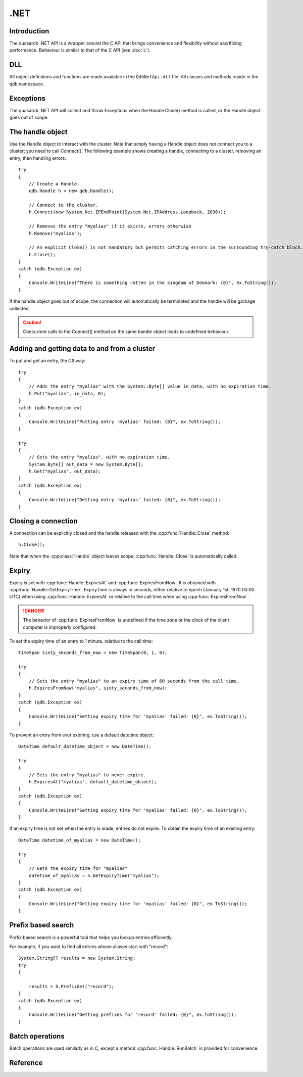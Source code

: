 .NET
====

.. cpp:namespace:: qdb
.. highlight:: csharp

Introduction
--------------

The quasardb .NET API is a wrapper around the C API that brings convenience and flexibility without sacrificing performance. Behaviour is similar to that of the C API (see :doc:`c`).

DLL
---

All object definitions and functions are made available in the ``QdbNetApi.dll`` file. All classes and methods reside in the ``qdb`` namespace.

Exceptions
------------

The quasardb .NET API will collect and throw Exceptions when the Handle.Close() method is called, or the Handle object goes out of scope.

The handle object
-------------------

Use the Handle object to interact with the cluster. Note that simply having a Handle object does not connect you to a cluster; you need to call Connect(). The following example shows creating a handle, connecting to a cluster, removing an entry, then handling errors::

    try
    {
        // Create a Handle.
        qdb.Handle h = new qdb.Handle();
        
        // Connect to the cluster.
        h.Connect(new System.Net.IPEndPoint(System.Net.IPAddress.Loopback, 2836));
        
        // Removes the entry "myalias" if it exists, errors otherwise
        h.Remove("myalias");
        
        // An explicit Close() is not mandatory but permits catching errors in the surrounding try-catch block.
        h.Close();
    }
    catch (qdb.Exception ex)
    {
        Console.WriteLine("There is something rotten in the kingdom of Denmark: {0}", ex.ToString());
    }


If the handle object goes out of scope, the connection will automatically be terminated and the handle will be garbage collected.

.. caution::
    Concurrent calls to the Connect() method on the same handle object leads to undefined behaviour.

Adding and getting data to and from a cluster
---------------------------------------------

To put and get an entry, the C# way::
    
    try
    {
        // Adds the entry "myalias" with the System::Byte[] value in_data, with no expiration time.
        h.Put("myalias", in_data, 0);
    }
    catch (qdb.Exception ex)
    {
        Console.WriteLine("Putting entry 'myalias' failed: {0}", ex.ToString());
    }
    
    try
    {
        // Gets the entry "myalias", with no expiration time.
        System.Byte[] out_data = new System.Byte[];
        h.Get("myalias", out_data);
    }
    catch (qdb.Exception ex)
    {
        Console.WriteLine("Getting entry 'myalias' failed: {0}", ex.ToString());
    }


Closing a connection
-----------------------

A connection can be explicitly closed and the handle released with the :cpp:func:`Handle::Close` method::

    h.Close();

Note that when the :cpp:class:`Handle` object leaves scope, :cpp:func:`Handle::Close` is automatically called.


Expiry
-------

Expiry is set with :cpp:func:`Handle::ExpiresAt` and :cpp:func:`ExpiresFromNow'. It is obtained with :cpp:func:`Handle::GetExpiryTime`. Expiry time is always in seconds, either relative to epoch (January 1st, 1970 00:00 UTC) when using :cpp:func:`Handle::ExpiresAt` or relative to the call time when using :cpp:func:`ExpiresFromNow`.

.. danger::
    The behavior of :cpp:func:`ExpiresFromNow` is undefined if the time zone or the clock of the client computer is improperly configured.

To set the expiry time of an entry to 1 minute, relative to the call time::

    TimeSpan sixty_seconds_from_now = new TimeSpan(0, 1, 0);
    
    try
    {
        // Sets the entry "myalias" to an expiry time of 60 seconds from the call time.
        h.ExpiresFromNow("myalias", sixty_seconds_from_now);
    }
    catch (qdb.Exception ex)
    {
        Console.WriteLine("Setting expiry time for 'myalias' failed: {0}", ex.ToString());
    }

To prevent an entry from ever expiring, use a default datetime object::

    DateTime default_datetime_object = new DateTime();
    
    try
    {
        // Sets the entry "myalias" to never expire.
        h.ExpiresAt("myalias", default_datetime_object);
    }
    catch (qdb.Exception ex)
    {
        Console.WriteLine("Setting expiry time for 'myalias' failed: {0}", ex.ToString());
    }

If an expiry time is not set when the entry is made, entries do not expire. To obtain the expiry time of an existing entry::

    DateTime datetime_of_myalias = new DateTime();
    
    try
    {
        // Gets the expiry time for "myalias"
        datetime_of_myalias = h.GetExpiryTime("myalias");
    }
    catch (qdb.Exception ex)
    {
        Console.WriteLine("Getting expiry time for 'myalias' failed: {0}", ex.ToString());
    }


Prefix based search
---------------------

Prefix based search is a powerful tool that helps you lookup entries efficiently.

For example, if you want to find all entries whose aliases start with "record"::

    System.String[] results = new System.String;
    try
    {
        
        results = h.PrefixGet("record");
    }
    catch (qdb.Exception ex)
    {
        Console.WriteLine("Getting prefixes for 'record' failed: {0}", ex.ToString());
    }

Batch operations
-------------------

Batch operations are used similarly as in C, except a method :cpp:func:`Handle::RunBatch` is provided for convenience.

Reference
----------------

.. cpp:class:: Exception

    .. cpp:function:: Exception::ctor(System::Int32 error)
        
        Constructs an exception from a quasardb exception code. Do not use this constructor with codes that are not proper quasardb error codes.
        
        :param: error: The quasardb error code to convert to an Exception.
        :returns: An exception.


.. cpp:class:: Handle

    .. cpp:function:: Handle Handle()
        
        Constructor. Creates a qdb.Handle object by which you can manipulate the cluster.
        
        :returns: A qdb.Handle object.


    .. cpp:function:: void ~Handle()
        
        Destructor. Destroys a qdb.Handle object. Automatically calls Close() on the handle before releasing the memory.


    .. cpp:function:: void Close()
        
        Terminates all connections and releases all client-side allocated resources.


    .. cpp:function:: bool Connected()
        
        Tests if the current handle is properly connected to a quasardb cluster.
        
        :returns: true if the handle is properly connected to a cluster.


    .. cpp:function:: void SetTimeout(System::TimeSpan timeout)
        
        Sets the timeout for connections.
        
        :param: timeout: The amount of time after which the connection should timeout.
        :type timeout: System::TimeSpan


    .. cpp:function:: void Connect(System::Net::IPEndPoint host)
        
        Bind the client instance to a quasardb cluster and connect to the given node within the cluster.
        
        :param: host: The remote host to connect to.
        :type host: System::Net::IPEndPoint


    .. cpp:function:: Exception[] Multiconnect(System::Net::IPEndPoint[] hosts)
        
        Bind the client instance to a quasardb cluster and connect to multiple nodes within the cluster. If the same node (address and port) is present several times in the input array, it will count as only one successful connection. All hosts must belong to the same quasardb cluster. Only one connection to a listed node has to succeed for the connection to the cluster to be successful.
        
        :param: hosts: an array of remote hosts to connect to.
        :returns: an array of Exceptions, matching each provided endpoint, or nullptr if no error occurred.


    .. cpp:function:: void Put(System::String alias, System::Byte[] buffer)
        
        Adds an entry to the quasardb server. If the entry already exists the function will fail.
        
        :param: alias: The entry's alias to create.
        :param: buffer: The entry's content to be added to the server.


    .. cpp:function:: void Put(System::String alias, System::Byte[] buffer, System::DateTime expiryTime)
        
        Adds an entry to the quasardb server. If the entry already exists the function will fail.
        
        :param: alias: The entry's alias to create.
        :param: buffer: The entry's content to be added to the server.
        :param: expiryTime: The absolute expiry time of the entry.


    .. cpp:function:: void Update(System::String alias, System::Byte[] buffer)
        
        Updates an entry on the quasardb server. If the entry already exists, the content will be updated. If the entry does not exist, it will be created.
        
        :param: alias: The entry's alias to update.
        :param: buffer: The entry's content to be updated to the server.


    .. cpp:function:: void Update(System::String alias, System::Byte[] buffer, System::DateTime expiryTime)
        
        Updates an entry on the quasardb server. If the entry already exists, the content will be updated. If the entry does not exist, it will be created.
        
        :param: alias: The entry's alias to update.
        :param: buffer: The entry's content to be updated to the server.
        :param: expiryTime: The absolute expiry time of the entry.


    .. cpp:function:: System::Byte[] Get(System::String alias)
        
        Retrieves an entry's content from the quasardb server. If the entry does not exist, the function will fail.
        
        :param: alias: The entry's alias whose content is to be retrieved.
        :returns: The requested entry's content.


    .. cpp:function:: System::Byte[] GetRemove(System::String alias)
        
        Atomically gets an entry from the quasardb server and removes it. If the entry does not exist, the function will fail.
        
        :param: alias: The entry's alias whose content is to be retrieved.
        :returns: The requested entry's content.


    .. cpp:function:: System::Byte[] GetUpdate(System::String alias, System::Byte[] buffer)
        
        Atomically gets and updates (in this order) the entry on the quasardb server. If the entry does not exist, the function will fail.
        
        :param: alias: The entry's alias to update.
        :param: buffer: The entry's content to be updated to the server.
        :returns: The requested entry's content, before the update.


    .. cpp:function:: System::Byte[] GetUpdate(System::String alias, System::Byte[] buffer, System::DateTime expiryTime)
        
        Atomically gets and updates (in this order) the entry on the quasardb server. If the entry does not exist, the function will fail.
        
        :param: alias: The entry's alias to update.
        :param: buffer: The entry's content to be updated to the server.
        :param: expiryTime: The absolute expiry time of the entry.
        :returns: The requested entry's content, before the update.


    .. cpp:function:: System::Byte[] CompareAndSwap(System::String alias, System::Byte[] newValue, System::Byte[] comparand)
        
        Atomically compares the entry with the comparand and updates it to newValue if, and only if, they match.
        
        :param: alias: The entry's alias to update.
        :param: newValue: The entry's content to be updated to the server in case of match.
        :param: comparand: The entry's content to be compared to.
        :returns: The original content, before the update, if any.


    .. cpp:function:: System::Byte[] CompareAndSwap(System::String alias, System::Byte[] newValue, System::Byte[] comparand, System::DateTime expiryTime)
        
        Atomically compares the entry with the comparand and updates it to newValue if, and only if, they match.
        
        :param: alias: The entry's alias to update.
        :param: newValue: The entry's content to be updated to the server in case of match.
        :param: comparand: The entry's content to be compared to.
        :param: expiryTime: The absolute expiry time of the updated entry.
        :returns: The original content, before the update, if any.


    .. cpp:function:: void Remove(System::String alias)
        
        Removes an entry from the quasardb server. If the entry does not exist, the function will fail.
        
        :param: alias: The entry's alias to delete.


    .. cpp:function:: bool RemoveIf(System::String alias, System::Byte[] comparand)
        
        Atomically compares the entry with the comparand and updates it to newValue if, and only if, they match.
        
        :param: alias: The entry's alias to delete.
        :param: comparand: The entry's content to be compared to.
        :returns: True if the entry was successfully removed, false otherwise.


    .. cpp:function:: void RemoveAll()
        
        Removes all the entries on all the nodes of the quasardb cluster. The function returns when the command has been dispatched and executed on the whole cluster or an error occurred.


    .. cpp:function:: qdb::BatchResult[] RunBatch(qdb::BatchRequest[] requests)
        
        Runs the provided operations in batch on the cluster. The operations are run in arbitrary order.
        
        :param: requests: An array of operations to run on the cluster in batch.
        :returns: An array of results in the same order of the supplied operations.


    .. cpp:function:: System::String[] PrefixGet(System::String prefix)
        
        Searches the cluster for all entries whose aliases start with "prefix". The method will return an array of strings containing the aliases of matching entries.
        
        :param: prefix: A string representing the search prefix.
        :returns: An array of strings containing the aliases of matching entries.


    .. cpp:function:: void ExpiresAt(System::String alias, System::DateTime expiryTime)
        
        Sets the expiry time of an existing entry from the quasardb cluster. A value of null means the entry never expires.
        
        :param: alias: A string representing the entry's alias for which the expiry must be set.
        :param: expiryTime: The absolute time at which the entry expires.


    .. cpp:function:: void ExpiresFromNow(System::String alias, System::TimeSpan expiryDelta)
        
        Sets the expiry time of an existing entry from the quasardb cluster, relative to the current time.
        
        :param: alias: A string representing the entry's alias for which the expiry must be set.
        :param: expiryDelta: Time, relative to the call time, after which the entry expires.


    .. cpp:function:: System::DateTime GetExpiryTime(System::String alias)
        
        Retrieves the expiry time of an existing entry. A value of null means the entry never expires.
        
        :param: alias: A string representing the entry's alias for which the expiry must be retrieved.
        :returns: The absolute expiry time, null if there is no expiry.


    .. cpp:function:: System::String NodeStatus(System::Net::IPEndPoint host)
        
        Obtains a node status as a JSON string.
        
        :param: host: The remote node to get the status from.
        :returns: The status of the node as a JSON string.


    .. cpp:function:: System::String Handle::NodeConfig(System::Net::IPEndPoint host)
        
        Obtains a node configuration as a JSON string.
        
        :param: host: The remote node to get the configuration from.
        :returns: The configuration of the node as a JSON string.


    .. cpp:function:: System::String Handle::NodeTopology(System::Net::IPEndPoint host)
        
        Obtains a node topology as a JSON string.
        
        :param: host: The remote node to get the configuration from.
        :returns: The topology of the node as a JSON string.


    .. cpp:function:: void Handle::StopNode(System::Net::IPEndPoint host, System::String reason)
        
        Stops the node designated by its host and port number. This stop is generally effective within a few seconds of being issued, enabling inflight calls to complete successfully.
        
        :param: host: The remote node to stop.
        :param: reason: A string detailing the reason for the stop that will appear in the remote node's log.

